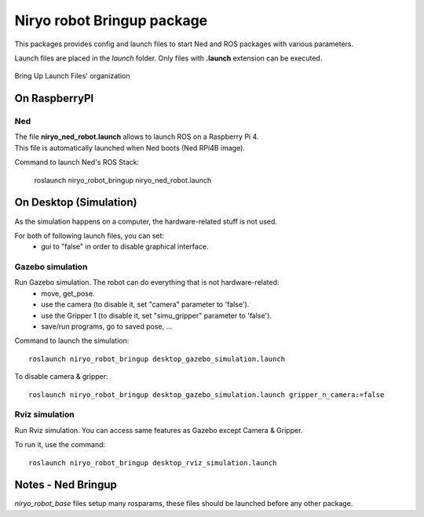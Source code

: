 Niryo robot Bringup package
==============================
This packages provides config and launch files to start Ned and ROS packages with various parameters.

Launch files are placed in the *launch* folder. Only files with **.launch** extension can be executed.


.. figure:: ../../images/ros/brinup_organization.png
   :alt: Bringup organization
   :height: 300px
   :align: center

   Bring Up Launch Files' organization

On RaspberryPI
-------------------------

Ned
^^^^^^^^^^^^^^^^^^

| The file **niryo_ned_robot.launch** allows to launch ROS on a Raspberry Pi 4.
| This file is automatically launched when Ned boots (Ned RPi4B image).

Command to launch Ned's ROS Stack:

 roslaunch niryo_robot_bringup niryo_ned_robot.launch

On Desktop (Simulation)
-------------------------

As the simulation happens on a computer, the hardware-related stuff is not used.

For both of following launch files, you can set:
 - *gui* to "false" in order to disable graphical interface.

Gazebo simulation
^^^^^^^^^^^^^^^^^^^^^^^^^^^^^^^^^^^^^^^

Run Gazebo simulation. The robot can do everything that is not hardware-related:
 - move, get_pose.
 - use the camera (to disable it, set "camera" parameter to 'false').
 - use the Gripper 1 (to disable it, set "simu_gripper" parameter to 'false').
 - save/run programs, go to saved pose, ...

Command to launch the simulation: ::

 roslaunch niryo_robot_bringup desktop_gazebo_simulation.launch

To disable camera & gripper: ::

 roslaunch niryo_robot_bringup desktop_gazebo_simulation.launch gripper_n_camera:=false

Rviz simulation
^^^^^^^^^^^^^^^^^^^^^^^^^^^

Run Rviz simulation. You can access same features as Gazebo except Camera & Gripper.

To run it, use the command: ::

 roslaunch niryo_robot_bringup desktop_rviz_simulation.launch

Notes - Ned Bringup
------------------------------
*niryo_robot_base* files setup many rosparams,
these files should be launched before any other package.
